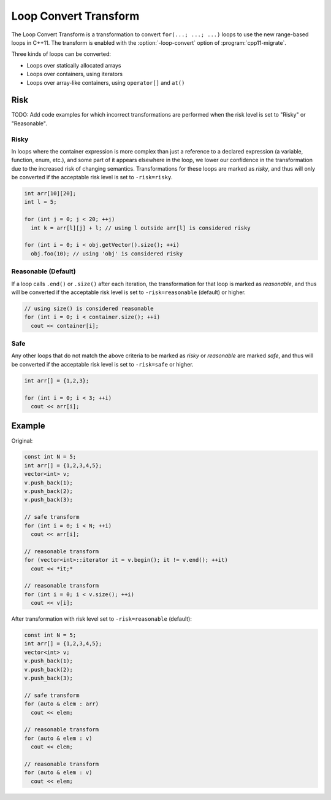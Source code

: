 .. index:: Loop Convert Transform

======================
Loop Convert Transform
======================

The Loop Convert Transform is a transformation to convert ``for(...; ...;
...)`` loops to use the new range-based loops in C++11. The transform is enabled
with the :option:`-loop-convert` option of :program:`cpp11-migrate`.

Three kinds of loops can be converted:

-  Loops over statically allocated arrays
-  Loops over containers, using iterators
-  Loops over array-like containers, using ``operator[]`` and ``at()``

Risk
====

TODO: Add code examples for which incorrect transformations are performed
when the risk level is set to "Risky" or "Reasonable".

Risky
^^^^^

In loops where the container expression is more complex than just a
reference to a declared expression (a variable, function, enum, etc.),
and some part of it appears elsewhere in the loop, we lower our confidence
in the transformation due to the increased risk of changing semantics.
Transformations for these loops are marked as `risky`, and thus will only
be converted if the acceptable risk level is set to ``-risk=risky``.

.. code-block:: c++

  int arr[10][20];
  int l = 5;

  for (int j = 0; j < 20; ++j)
    int k = arr[l][j] + l; // using l outside arr[l] is considered risky

  for (int i = 0; i < obj.getVector().size(); ++i)
    obj.foo(10); // using 'obj' is considered risky

Reasonable (Default)
^^^^^^^^^^^^^^^^^^^^

If a loop calls ``.end()`` or ``.size()`` after each iteration, the
transformation for that loop is marked as `reasonable`, and thus will
be converted if the acceptable risk level is set to ``-risk=reasonable``
(default) or higher.

.. code-block:: c++

  // using size() is considered reasonable
  for (int i = 0; i < container.size(); ++i)
    cout << container[i];

Safe
^^^^

Any other loops that do not match the above criteria to be marked as
`risky` or `reasonable` are marked `safe`, and thus will be converted
if the acceptable risk level is set to ``-risk=safe`` or higher.

.. code-block:: c++

  int arr[] = {1,2,3};

  for (int i = 0; i < 3; ++i)
    cout << arr[i];

Example
=======

Original:

.. code-block:: c++

  const int N = 5;
  int arr[] = {1,2,3,4,5};
  vector<int> v;
  v.push_back(1);
  v.push_back(2);
  v.push_back(3);

  // safe transform
  for (int i = 0; i < N; ++i)
    cout << arr[i];

  // reasonable transform
  for (vector<int>::iterator it = v.begin(); it != v.end(); ++it)
    cout << *it;*

  // reasonable transform
  for (int i = 0; i < v.size(); ++i)
    cout << v[i];

After transformation with risk level set to ``-risk=reasonable`` (default):

.. code-block:: c++

  const int N = 5;
  int arr[] = {1,2,3,4,5};
  vector<int> v;
  v.push_back(1);
  v.push_back(2);
  v.push_back(3);

  // safe transform
  for (auto & elem : arr)
    cout << elem;

  // reasonable transform
  for (auto & elem : v)
    cout << elem;

  // reasonable transform
  for (auto & elem : v)
    cout << elem;


